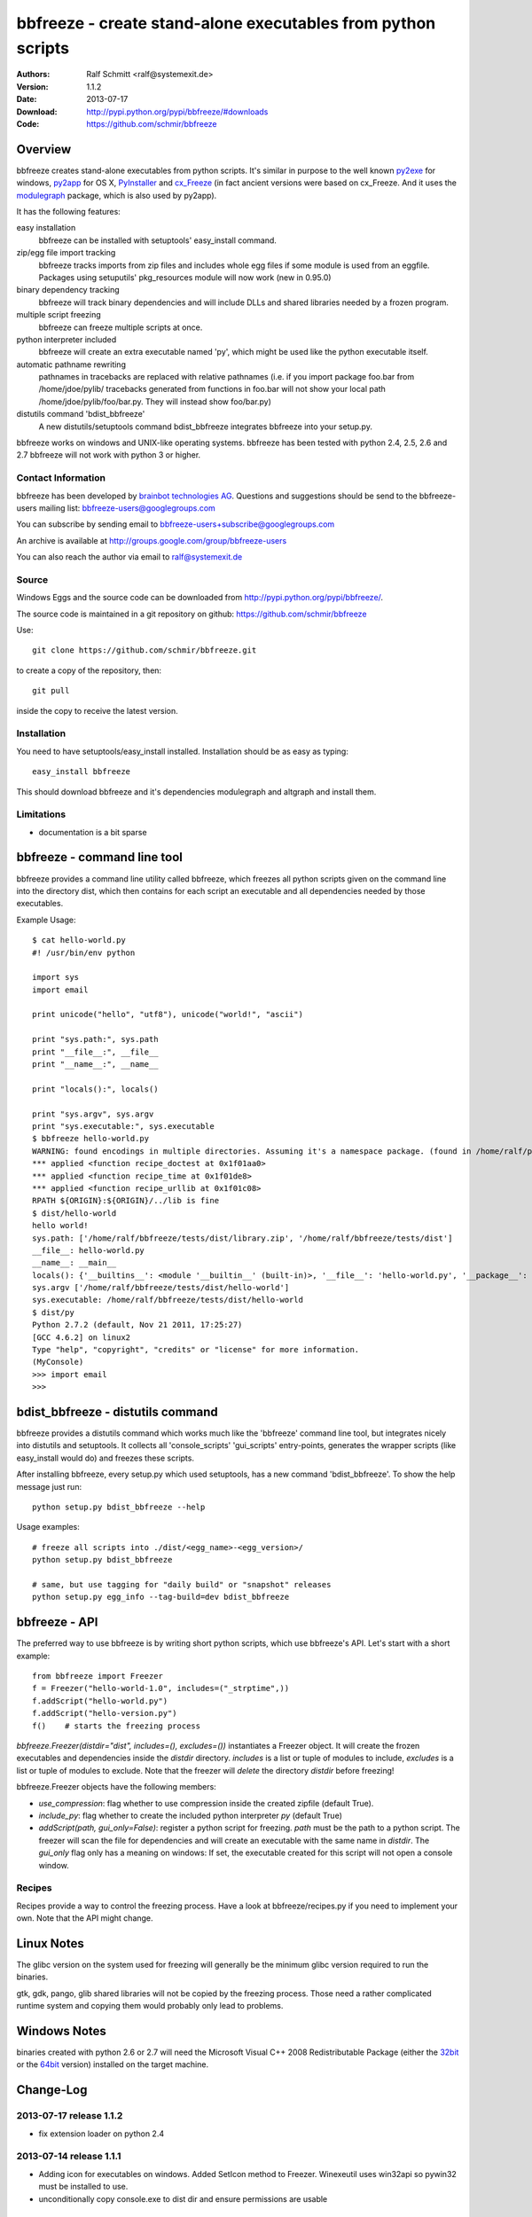 .. -*- mode: rst; coding: utf-8 -*-

======================================================================
bbfreeze - create stand-alone executables from python scripts
======================================================================

:Authors: Ralf Schmitt <ralf@systemexit.de>
:Version: 1.1.2
:Date:    2013-07-17
:Download: http://pypi.python.org/pypi/bbfreeze/#downloads
:Code: https://github.com/schmir/bbfreeze


Overview
======================================================================
bbfreeze creates stand-alone executables from python scripts. It's
similar in purpose to the well known py2exe_ for windows, py2app_ for
OS X, PyInstaller_ and cx_Freeze_ (in fact ancient versions were based
on cx_Freeze. And it uses the modulegraph_ package, which is also used by
py2app).

It has the following features:

easy installation 
  bbfreeze can be installed with setuptools' easy_install command.

zip/egg file import tracking
  bbfreeze tracks imports from zip files and includes whole egg files
  if some module is used from an eggfile. Packages using setuputils'
  pkg_resources module will now work (new in 0.95.0)

binary dependency tracking
  bbfreeze will track binary dependencies and will include DLLs and
  shared libraries needed by a frozen program.

multiple script freezing
  bbfreeze can freeze multiple scripts at once.

python interpreter included
  bbfreeze will create an extra executable named 'py', which might be
  used like the python executable itself.

automatic pathname rewriting
  pathnames in tracebacks are replaced with relative pathnames
  (i.e. if you import package foo.bar from /home/jdoe/pylib/
  tracebacks generated from functions in foo.bar will not show your
  local path /home/jdoe/pylib/foo/bar.py. They will instead show
  foo/bar.py)

distutils command 'bdist_bbfreeze'
  A new distutils/setuptools command bdist_bbfreeze integrates
  bbfreeze into your setup.py.

bbfreeze works on windows and UNIX-like operating systems. bbfreeze
has been tested with python 2.4, 2.5, 2.6 and 2.7 bbfreeze will not
work with python 3 or higher.

Contact Information
-------------------
bbfreeze has been developed by `brainbot technologies AG`__. Questions
and suggestions should be send to the bbfreeze-users mailing list:
bbfreeze-users@googlegroups.com

You can subscribe by sending email to
bbfreeze-users+subscribe@googlegroups.com

An archive is available at 
http://groups.google.com/group/bbfreeze-users

You can also reach the author via email to ralf@systemexit.de

Source
-------------------
Windows Eggs and the source code can be downloaded from 
http://pypi.python.org/pypi/bbfreeze/.

The source code is maintained in a git repository on github:
https://github.com/schmir/bbfreeze

Use::

  git clone https://github.com/schmir/bbfreeze.git

to create a copy of the repository, then::

  git pull

inside the copy to receive the latest version.



Installation 
---------------
You need to have setuptools/easy_install installed. Installation
should be as easy as typing::
  
  easy_install bbfreeze

This should download bbfreeze and it's dependencies modulegraph and
altgraph and install them.

Limitations
---------------
- documentation is a bit sparse


bbfreeze - command line tool
======================================================================
bbfreeze provides a command line utility called bbfreeze, which
freezes all python scripts given on the command line into the
directory dist, which then contains for each script an executable and
all dependencies needed by those executables.

Example Usage::

  $ cat hello-world.py
  #! /usr/bin/env python

  import sys
  import email

  print unicode("hello", "utf8"), unicode("world!", "ascii")

  print "sys.path:", sys.path
  print "__file__:", __file__
  print "__name__:", __name__

  print "locals():", locals()

  print "sys.argv", sys.argv
  print "sys.executable:", sys.executable
  $ bbfreeze hello-world.py
  WARNING: found encodings in multiple directories. Assuming it's a namespace package. (found in /home/ralf/py27/lib/python2.7/encodings, /usr/lib/python2.7/encodings)
  *** applied <function recipe_doctest at 0x1f01aa0>
  *** applied <function recipe_time at 0x1f01de8>
  *** applied <function recipe_urllib at 0x1f01c08>
  RPATH ${ORIGIN}:${ORIGIN}/../lib is fine
  $ dist/hello-world
  hello world!
  sys.path: ['/home/ralf/bbfreeze/tests/dist/library.zip', '/home/ralf/bbfreeze/tests/dist']
  __file__: hello-world.py
  __name__: __main__
  locals(): {'__builtins__': <module '__builtin__' (built-in)>, '__file__': 'hello-world.py', '__package__': None, 'sys': <module 'sys' (built-in)>, 'email': <module 'email' from '/home/ralf/bbfreeze/tests/dist/library.zip/email/__init__.pyc'>, '__name__': '__main__', '__doc__': None}
  sys.argv ['/home/ralf/bbfreeze/tests/dist/hello-world']
  sys.executable: /home/ralf/bbfreeze/tests/dist/hello-world
  $ dist/py
  Python 2.7.2 (default, Nov 21 2011, 17:25:27)
  [GCC 4.6.2] on linux2
  Type "help", "copyright", "credits" or "license" for more information.
  (MyConsole)
  >>> import email
  >>>


bdist_bbfreeze - distutils command
======================================================================

bbfreeze provides a distutils command which works much like the
'bbfreeze' command line tool, but integrates nicely into distutils
and setuptools. It collects all 'console_scripts' 'gui_scripts'
entry-points, generates the wrapper scripts (like easy_install would
do) and freezes these scripts.

After installing bbfreeze, every setup.py which used setuptools, has a
new command 'bdist_bbfreeze'. To show the help message just run::

  python setup.py bdist_bbfreeze --help

Usage examples::

  # freeze all scripts into ./dist/<egg_name>-<egg_version>/
  python setup.py bdist_bbfreeze

  # same, but use tagging for "daily build" or "snapshot" releases
  python setup.py egg_info --tag-build=dev bdist_bbfreeze



bbfreeze - API
======================================================================
The preferred way to use bbfreeze is by writing short python scripts,
which use bbfreeze's API. Let's start with a short example::

  from bbfreeze import Freezer
  f = Freezer("hello-world-1.0", includes=("_strptime",))
  f.addScript("hello-world.py")
  f.addScript("hello-version.py")
  f()    # starts the freezing process


`bbfreeze.Freezer(distdir="dist", includes=(), excludes=())`
instantiates a Freezer object. It will create the frozen executables
and dependencies inside the `distdir` directory. `includes` is a list
or tuple of modules to include, `excludes` is a list or tuple of
modules to exclude. Note that the freezer will *delete* the directory
`distdir` before freezing!

bbfreeze.Freezer objects have the following members:

- `use_compression`: flag whether to use compression inside the created
  zipfile (default True).
- `include_py`: flag whether to create the included python interpreter
  `py` (default True)
- `addScript(path, gui_only=False)`: register a python script for
  freezing. `path` must be the path to a python script.
  The freezer will scan the file for dependencies and will create an
  executable with the same name in `distdir`. The `gui_only` flag only
  has a meaning on windows: If set, the executable created for this
  script will not open a console window.


Recipes
----------------------------------------------------------------------
Recipes provide a way to control the freezing process. Have a look at
bbfreeze/recipes.py if you need to implement your own. Note that the
API might change.


Linux Notes
======================================================================
The glibc version on the system used for freezing will generally be
the minimum glibc version required to run the binaries.

gtk, gdk, pango, glib shared libraries will not be copied by the
freezing process. Those need a rather complicated runtime system and
copying them would probably only lead to problems.

Windows Notes
======================================================================
binaries created with python 2.6 or 2.7 will need the Microsoft Visual
C++ 2008 Redistributable Package (either the 32bit_ or the 64bit_
version) installed on the target machine.


Change-Log
======================================================================
2013-07-17         release 1.1.2
-----------------------------------------------
- fix extension loader on python 2.4

2013-07-14         release 1.1.1
-----------------------------------------------
- Adding icon for executables on windows. Added SetIcon method to
  Freezer. Winexeutil uses win32api so pywin32 must be installed to
  use.
- unconditionally copy console.exe to dist dir and ensure permissions
  are usable

2013-04-10         release 1.1.0
-----------------------------------------------
- bbfreeze has been split into bbfreeze-loader package and a pure
  python bbfreeze module. this should allow me to make more regular
  releases.
- add recipe for lxml.etree
- don't pollute module namespace while importing
- don't pollute the modules namespace in EXTENSION_LOADER_SOURCE
- make sure we use absolute imports in EXTENSION_LOADER_SOURCE
- do not pick up bbfreeze/__main__.py when freezing bbfreeze/py.py
- fix 'googlegroup subscribe' address
- fix bdist_egg procedure when setuptools is not importable
- fix the bdist_egg procedure when running under buildout
- normalize package names in 'dont_copy_as_egg'
- only execute entry point scripts when called as __main__
- use a project specific name for egg-info directories
- don't install PyXML as egg since it won't work
- add addEntryPoint method
- copy egg-info directories
- rename bb-freeze to bbfreeze
- rely on setuptools/distribute being installed
- shorten and simplify extension loader
- use absolute imports in the extension loader to load stdlib modules

2012-10-23         release 1.0.2
-----------------------------------------------
- use altgraph 0.9 as 0.10 is incompatible

2012-09-27         release 1.0.1
-----------------------------------------------
- update links to alternative freezers
- skip libresolv.so, which is a part of glibc
- call patchelf for anything which looks like a binary

2012-02-08         release 1.0.0
-----------------------------------------------
- better test infrastructure
- update documentation
- remove bbfreeze.macholib
- fix build on ubuntu 11.10
- handle platform=='linux3' case in ensureRPath
- make py recipe work again.
- handle "pip -e" installed development eggs, that aren't even setuptools packages


2011-04-12         release 0.97.3
-----------------------------------------------
- exclude ms-win-api-* and query.dll.
- make py parse minimal set of options required to run py.test on the
  frozen executable.
- link with /LARGEADDRESSAWARE on win32
- ensure RPATH of application loader has the right value. try to fix
  it with patchelf if not.
- set dont_write_bytecode and no_user_site flags if they are
  available.
- handle pip installed namespace packages

2010-10-12         release 0.97.2
-----------------------------------------------
- workaround console.exe not being executable.
- switch to ez_setup.py from setuptools-0.6c11.
- make win32com work by using a temporary directory as it's
  __gen_path__.

2010-08-19         release 0.97.1
-----------------------------------------------
- add missing README.rst file.

2010-08-17         release 0.97.0
-----------------------------------------------
- make it compatible with latest altgraph
- add recipe for gevent
- fix build on latest ubuntu

2008-09-18         release 0.96.5
-----------------------------------------------
- added distutils command 'bdist_bbfreeze' contributed by Hartmut
  Goebel
- executables are now stripped with the 'strip' command. This makes a
  difference in file size when using a static libpython.a.

2008-8-29         release 0.96.4
-----------------------------------------------
- record previously missing dependencies for subpackage imports. This
  bug only showed up when dependencies where explicitly removed.

2008-8-18	  release 0.96.3
-----------------------------------------------
- fix issues with some packages, which where wrongly
  recognized as development eggs

2008-8-5	  release 0.96.2
-----------------------------------------------
- a slightly patched getpath.c from python trunk has been
  added. This should fix sys.getfilesystemencoding() for statically
  linked python. We also try to link with the static library in case
  the shared one has been linked with -Bsymbolic (which makes it
  impossible to override the necessary symbols). This happens e.g. on
  Ubuntu 8.04.
- __file__ in the main program now has a .py suffix. This prevents
  garbage output from the warnings module.
- some recipes have been added (mostly breaking some unneeded
  dependencies).
- explicit recipes for the email module have been added. the email
  module isn't added as a whole.
- the setup script now reports the configuration used.
- bbfreeze now tracks dependencies from eggs (i.e. dependencies
  specified in the egg's setup.py script).


2008-3-14         release 0.96.1
-----------------------------------------------
- fix bug in an internal function, which determines if eggs should 
  be used. It always returned False, so eggs where never packaged.

2008-3-13         release 0.96.0
-----------------------------------------------
- some egg packages have the site-packages directory as their
  location, which resulted in the whole site-packages directory being 
  copied as some egg file.
- fix issue with wxPython
- add recipe for mercurial
- handle development eggs ("python setup.py develop") by running
  setup.py bdist_egg
- handle easy install entry scripts
- add recipe for kinterbasdb (thanks to Werner F. Bruhin)
- fix LD_RUN_PATH issue, when --enable--new-dtags is the default for
  linking (e.g. on gentoo). (thanks to Collin Day)

2007-12-6         release 0.95.4
-----------------------------------------------
- workaround for virtualenv
- show execution time in py

2007-10-16        release 0.95.3
-----------------------------------------------
- recipes for pythoncom/pywintypes have been added
- make sys.getfilesystemencoding() work like in non-frozen versions
- automatic pathname rewriting
- make stdin, stdout and stderr unbuffered in frozen programs


2007-7-12       release 0.95.2
-----------------------------------------------
- fix issues with c modules with suffix 'module.so',
  e.g. zlibmodule.so, timemodule.so, ... (fedora core 7 uses that
  naming scheme; thanks to Neil Becker for reporting)
  The frozen executable did bail out with zipimport.ZipImportError:
  can't decompress data; zlib not available".

2007-7-11       release 0.95.1
-----------------------------------------------
- compile .py files from eggs when there is no accompanying .pyc file
- skip egg/zip files in find_all_packages (makes some recipes work)

2007-7-6       release 0.95.0
-----------------------------------------------
- support for egg files: bbfreeze scans zipped egg files and now
  includes whole egg files/directories in the distribution. Programs
  using setuptools' pkg_resources module will now work (thanks to
  Eirik Svendsen for testing this).

2007-6-28      release 0.94.1
-----------------------------------------------
- fix bug in setup script, now the patched modulegraph is really used
- better recipe handling

2007-6-22      release 0.94.0
-----------------------------------------------
- support relative imports (backported from modulefinder, bbfreeze now
  ships with its' own patched copy of modulegraph).
- fix xml/_xmlplus issues
- add recipe for cElementTree

2007-5-31      release 0.93.2
-----------------------------------------------
- include tcl/tk runtime files (really makes Tkinter work)
- exclude gtk, pango and friends (i.e. they must be installed on
  the target system)

2007-5-14      release 0.93.1
-----------------------------------------------
- make py executable work when readline is not installed
- fix dll search path issue (makes Tkinter work)

2007-5-3       release 0.93.0
-----------------------------------------------
- dependency on libpython.so should now always be recognized
- support for namespace packages
- basic support for zipfiles/eggs (bbfreeze will scan zipfiles/eggs
  for dependencies and will implement a dummy pkg_resources.require in
  frozen executables). Note that the remaining pkg_resources
  functionality just isn't available.
- documentation updates


2007-4-27       release 0.92.0
-----------------------------------------------
- better binary dependency cache handling
- fix recipe for time module on windows
- use pefile module on windows for binary dependency tracking
- add gui_only flag to addScript method (which builds GUI programs
  on windows, i.e. without console)
- strip shared libraries on non windows platforms
- add showxref method
- working recipe for py.magic.greenlet


2007-4-24	Initial release 0.91.0
-----------------------------------------------

LICENSE
======================================================================
bbfreeze contains a modified copy of modulegraph, which is distributed
under the MIT license and is copyrighted by Bob Ippolito.

bbfreeze contains a modified copy of getpath.c from the python
distribution, which is distributed under the python software
foundation license version 2 and copyrighted by the python software
foundation.

bbfreeze includes a module 'bdist_bbfreeze.py' which is

  Copyright 2008-2012 by Hartmut Goebel <h.goebel@goebel-consult.de>

The 'bdist_bbfreeze' module may be distributed under the same licence
as bbfreeze itself.


The remaining part is distributed under the zlib/libpng license:

Copyright (c) 2007-2012 brainbot technologies AG

This software is provided 'as-is', without any express or implied
warranty. In no event will the authors be held liable for any damages
arising from the use of this software.

Permission is granted to anyone to use this software for any purpose,
including commercial applications, and to alter it and redistribute it
freely, subject to the following restrictions:

1. The origin of this software must not be misrepresented; you must not
   claim that you wrote the original software. If you use this software
   in a product, an acknowledgment in the product documentation would be
   appreciated but is not required.

2. Altered source versions must be plainly marked as such, and must not be
   misrepresented as being the original software.

3. This notice may not be removed or altered from any source
   distribution.

.. _py2exe: http://www.py2exe.org/
.. _py2app: http://pypi.python.org/pypi/py2app/
.. _PyInstaller: http://www.pyinstaller.org/
.. _cx_Freeze: http://cx-freeze.sourceforge.net/
.. _modulegraph: http://pypi.python.org/pypi/modulegraph
.. __: http://brainbot.com
.. _32bit: http://www.microsoft.com/downloads/en/details.aspx?familyid=9B2DA534-3E03-4391-8A4D-074B9F2BC1BF
.. _64bit: http://www.microsoft.com/downloads/en/details.aspx?FamilyID=BD2A6171-E2D6-4230-B809-9A8D7548C1B6
